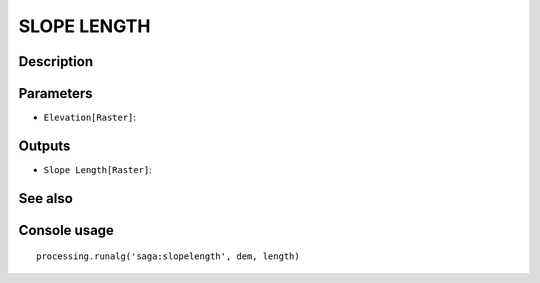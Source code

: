 SLOPE LENGTH
============

Description
-----------

Parameters
----------

- ``Elevation[Raster]``:

Outputs
-------

- ``Slope Length[Raster]``:

See also
---------


Console usage
-------------


::

	processing.runalg('saga:slopelength', dem, length)
